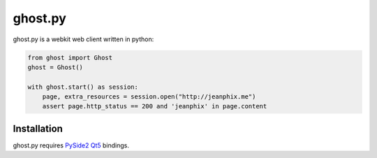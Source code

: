 ghost.py
========

.. image:: https://travis-ci.org/jeanphix/Ghost.py.svg?branch=master
   :target: https://travis-ci.org/jeanphix/Ghost.py
   :alt: Build Status


ghost.py is a webkit web client written in python:

.. code:: python

    from ghost import Ghost
    ghost = Ghost()

    with ghost.start() as session:
        page, extra_resources = session.open("http://jeanphix.me")
        assert page.http_status == 200 and 'jeanphix' in page.content


Installation
------------

ghost.py requires PySide2_ Qt5_ bindings.

.. _PySide2: https://wiki.qt.io/PySide2
.. _Qt5: https://www.qt.io/developers/
